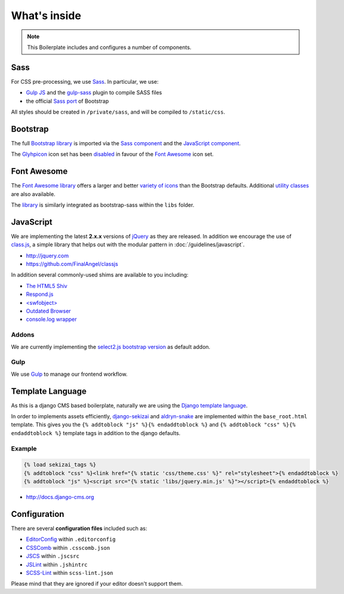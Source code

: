 *************
What's inside
*************

.. note::

    This Boilerplate includes and configures a number of components.


Sass
====

For CSS pre-processing, we use `Sass <http://sass-lang.com>`_.
In particular, we use:

* `Gulp JS <http://gulpjs.com/>`_ and the `gulp-sass
  <https://github.com/dlmanning/gulp-sass>`_ plugin to compile SASS files
* the official `Sass port <https://github.com/twbs/bootstrap-sass>`_ of
  Bootstrap

All styles should be created in ``/private/sass``, and will be compiled to
``/static/css``.


Bootstrap
=========

The full `Bootstrap library <http://getbootstrap.com>`_ is imported via the
`Sass component <https://github.com/aldryn/aldryn-boilerplate-bootstrap3/blob/master/private/sass/libs/_bootstrap.scss>`_
and the `JavaScript component <https://github.com/aldryn/aldryn-boilerplate-bootstrap3/blob/master/static/js/libs/bootstrap.min.js>`_.

The `Glyhpicon <http://getbootstrap.com/components/#glyphicons>`_ icon set has
been `disabled <https://github.com/aldryn/aldryn-boilerplate-bootstrap3/blob/master/private/sass/libs/_bootstrap.scss#L14>`_
in favour of the `Font Awesome <http://fortawesome.github.io/Font-Awesome/>`_
icon set.


Font Awesome
============

The `Font Awesome library <http://fortawesome.github.io/Font-Awesome>`_
offers a larger and better
`variety of icons <http://fortawesome.github.io/Font-Awesome/icons/>`_
than the Bootstrap defaults. Additional
`utility classes <http://fortawesome.github.io/Font-Awesome/examples/>`_
are also available.

The `library <https://github.com/aldryn/aldryn-boilerplate-bootstrap3/blob/master/private/sass/libs/fontawesome/>`_
is similarly integrated as bootstrap-sass within the ``libs`` folder.


JavaScript
==========

We are implementing the latest **2.x.x** versions of
`jQuery <http://jquery.com>`_ as they are released. In addition we encourage
the use of `class.js <https://github.com/FinalAngel/classjs>`_, a simple library
that helps out with the modular pattern in :doc:`/guidelines/javascript`.

- http://jquery.com
- https://github.com/FinalAngel/classjs

In addition several commonly-used shims are available to you including:

- `The HTML5 Shiv <https://github.com/aFarkas/html5shiv>`_
- `Respond.js <https://github.com/scottjehl/Respond>`_
- `<swfobject> <https://code.google.com/p/swfobject>`_
- `Outdated Browser <http://outdatedbrowser.com>`_
- `console.log wrapper <https://developer.chrome.com/devtools/docs/console-api>`_


Addons
------

We are currently implementing the `select2.js bootstrap version
<http://fk.github.io/select2-bootstrap-css/>`_ as default addon.


Gulp
----

We use `Gulp <http://gulpjs.com/>`_ to manage our frontend workflow.


Template Language
=================

As this is a django CMS based boilerplate, naturally we are using the
`Django template language
<https://docs.djangoproject.com/en/dev/topics/templates/>`_.

In order to implements assets efficiently,
`django-sekizai <https://github.com/ojii/django-sekizai>`_ and
`aldryn-snake <https://github.com/aldryn/aldryn-snake>`_ are implemented within
the ``base_root.html`` template. This gives you the
``{% addtoblock "js" %}{% endaddtoblock %}`` and
``{% addtoblock "css" %}{% endaddtoblock %}`` template tags in addition to the
django defaults.


Example
-------

.. code-block:: django

    {% load sekizai_tags %}
    {% addtoblock "css" %}<link href="{% static 'css/theme.css' %}" rel="stylesheet">{% endaddtoblock %}
    {% addtoblock "js" %}<script src="{% static 'libs/jquery.min.js' %}"></script>{% endaddtoblock %}

- http://docs.django-cms.org


Configuration
=============

There are several **configuration files** included such as:

- `EditorConfig <http://editorconfig.org/>`_ within  ``.editorconfig``
- `CSSComb <http://csscomb.com/>`_ within ``.csscomb.json``
- `JSCS <http://jscs.info/>`_ within ``.jscsrc``
- `JSLint <http://www.jslint.com/>`_ within ``.jshintrc``
- `SCSS-Lint <https://github.com/brigade/scss-lint>`_ within ``scss-lint.json``

Please mind that they are ignored if your editor doesn't support them.
